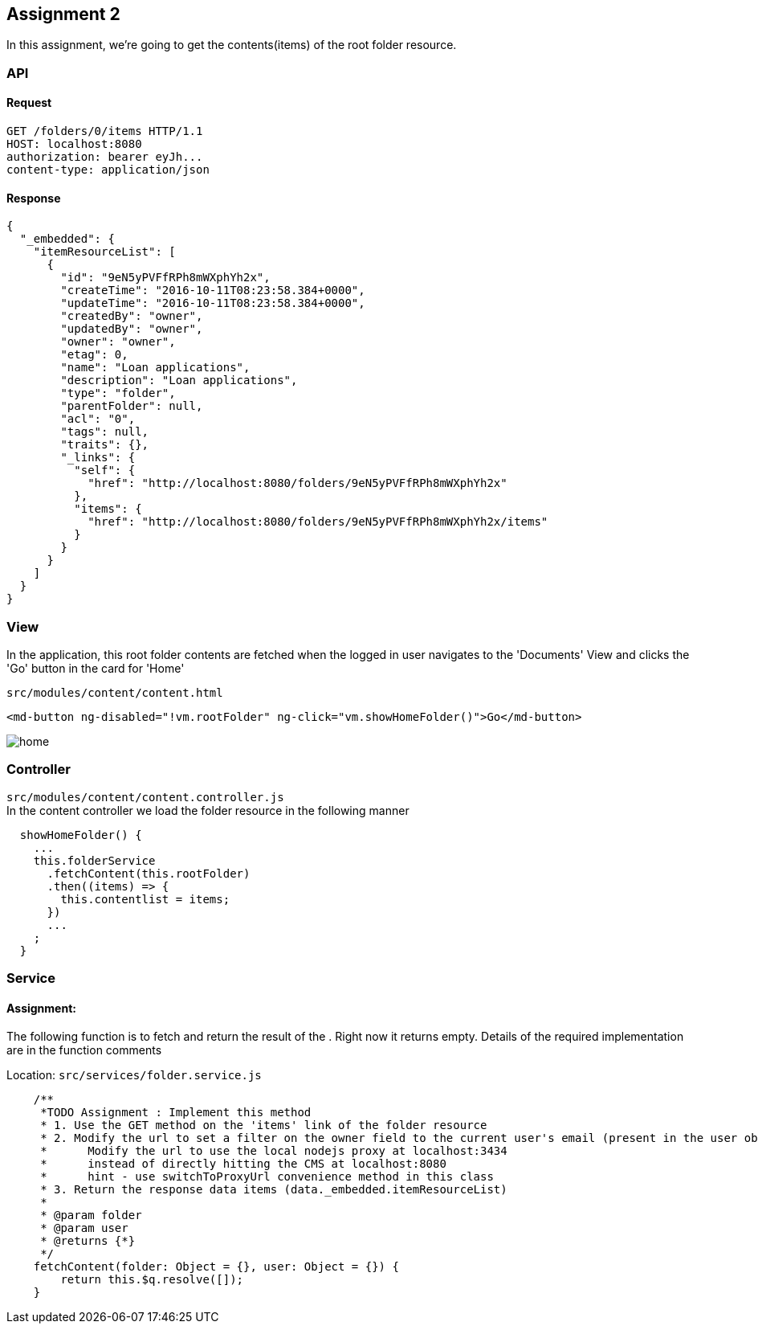 == Assignment 2

In this assignment, we're going to get the contents(items) of the root folder resource.

=== API 
==== Request
[source,http]
GET /folders/0/items HTTP/1.1
HOST: localhost:8080
authorization: bearer eyJh...
content-type: application/json

==== Response
[source,json]
{
  "_embedded": {
    "itemResourceList": [
      {
        "id": "9eN5yPVFfRPh8mWXphYh2x",
        "createTime": "2016-10-11T08:23:58.384+0000",
        "updateTime": "2016-10-11T08:23:58.384+0000",
        "createdBy": "owner",
        "updatedBy": "owner",
        "owner": "owner",
        "etag": 0,
        "name": "Loan applications",
        "description": "Loan applications",
        "type": "folder",
        "parentFolder": null,
        "acl": "0",
        "tags": null,
        "traits": {},
        "_links": {
          "self": {
            "href": "http://localhost:8080/folders/9eN5yPVFfRPh8mWXphYh2x"
          },
          "items": {
            "href": "http://localhost:8080/folders/9eN5yPVFfRPh8mWXphYh2x/items"
          }
        }
      }
    ]
  }
}


=== View
In the application, this root folder contents are fetched when the logged in user navigates to the 'Documents' View
and clicks the 'Go' button in the card for 'Home'

`src/modules/content/content.html`
[source,html]
<md-button ng-disabled="!vm.rootFolder" ng-click="vm.showHomeFolder()">Go</md-button>

image::screenshots/home.png[]

=== Controller
`src/modules/content/content.controller.js` +
In the content controller we load the folder resource in the following manner

[source,javascript]
  showHomeFolder() {
    ...
    this.folderService
      .fetchContent(this.rootFolder)
      .then((items) => {
        this.contentlist = items;
      })
      ...
    ;
  }


=== Service
==== Assignment:
The following function is to fetch and return the result of the . Right now it returns empty.
Details of the required implementation are in the function comments

Location: `src/services/folder.service.js`
[source,javascript]
    /**
     *TODO Assignment : Implement this method
     * 1. Use the GET method on the 'items' link of the folder resource
     * 2. Modify the url to set a filter on the owner field to the current user's email (present in the user object)
     *      Modify the url to use the local nodejs proxy at localhost:3434
     *      instead of directly hitting the CMS at localhost:8080
     *      hint - use switchToProxyUrl convenience method in this class
     * 3. Return the response data items (data._embedded.itemResourceList)
     *
     * @param folder
     * @param user
     * @returns {*}
     */
    fetchContent(folder: Object = {}, user: Object = {}) {
        return this.$q.resolve([]);
    }
